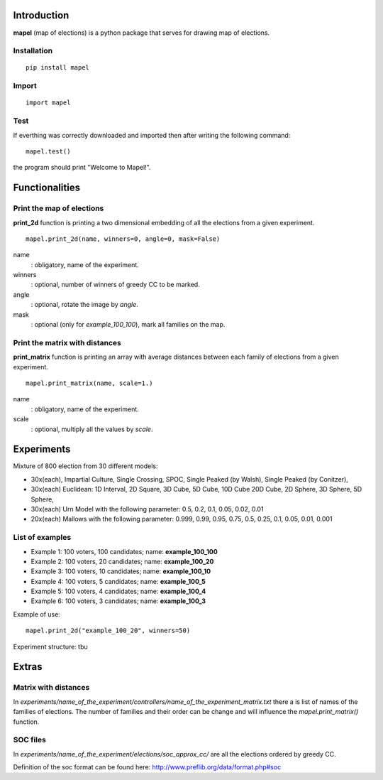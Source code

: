Introduction
=============================
**mapel** (map of elections) is a python package that serves for drawing map of elections.


Installation
-----------------------------
::

    pip install mapel

Import
-----------------------------
::

    import mapel


Test
-----------------------------
If everthing was correctly downloaded and imported then after writing the following command:
::

    mapel.test()

the program should print "Welcome to Mapel!".


Functionalities
=============================


Print the map of elections
-----------------------------
**print_2d** function is printing a two dimensional embedding of all the elections from a given experiment.
::

    mapel.print_2d(name, winners=0, angle=0, mask=False)

name
  : obligatory, name of the experiment.
  
winners
  : optional, number of winners of greedy CC to be marked.

angle
  : optional, rotate the image by *angle*.
    
mask
  : optional (only for *example_100_100*), mark all families on the map.


Print the matrix with distances
-----------------------------
**print_matrix** function is printing an array with average distances between each family of elections from a given experiment.

::

    mapel.print_matrix(name, scale=1.)


name
  : obligatory, name of the experiment.
  

scale
  : optional, multiply all the values by *scale*.

Experiments
=============================
Mixture of 800 election from 30 different  models: 

- 30x(each), Impartial Culture, Single Crossing, SPOC, Single Peaked (by Walsh), Single Peaked (by Conitzer),
- 30x(each) Euclidean: 1D Interval, 2D Square, 3D Cube, 5D Cube, 10D Cube 20D Cube, 2D Sphere, 3D Sphere, 5D Sphere,  
- 30x(each) Urn Model with the following parameter: 0.5, 0.2, 0.1, 0.05, 0.02, 0.01 
- 20x(each) Mallows with the following parameter: 0.999, 0.99, 0.95, 0.75, 0.5, 0.25, 0.1, 0.05, 0.01, 0.001

List of examples
-----------------------------
- Example 1: 100 voters, 100 candidates; name: **example_100_100**
- Example 2: 100 voters, 20 candidates; name: **example_100_20**
- Example 3: 100 voters, 10 candidates; name: **example_100_10**
- Example 4: 100 voters, 5 candidates; name: **example_100_5**
- Example 5: 100 voters, 4 candidates; name: **example_100_4**
- Example 6: 100 voters, 3 candidates; name: **example_100_3**

Example of use::

    mapel.print_2d("example_100_20", winners=50)
    
Experiment structure: tbu
    
Extras
=============================

Matrix with distances
-----------------------------
In *experiments/name_of_the_experiment/controllers/name_of_the_experiment_matrix.txt* there a is list of names of the families of elections. The number of families and their order can be change and will influence the *mapel.print_matrix()* function.

SOC files
-----------------------------
In *experiments/name_of_the_experiment/elections/soc_approx_cc/* are all the elections ordered by greedy CC.

Definition of the soc format can be found here: http://www.preflib.org/data/format.php#soc

